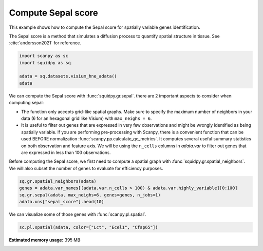 
.. DO NOT EDIT.
.. THIS FILE WAS AUTOMATICALLY GENERATED BY SPHINX-GALLERY.
.. TO MAKE CHANGES, EDIT THE SOURCE PYTHON FILE:
.. "auto_examples/graph/compute_sepal.py"
.. LINE NUMBERS ARE GIVEN BELOW.

.. only:: html

  .. container:: binder-badge

    .. image:: images/binder_badge_logo.svg
      :target: https://mybinder.org/v2/gh/theislab/squidpy_notebooks/master?filepath=docs/source/auto_examples/graph/compute_sepal.ipynb
      :alt: Launch binder
      :width: 150 px

.. rst-class:: sphx-glr-example-title

.. _sphx_glr_auto_examples_graph_compute_sepal.py:

Compute Sepal score
-------------------

This example shows how to compute the Sepal score for spatially variable genes identification.

The Sepal score is a method that simulates a diffusion process to quantify spatial structure in tissue.
See :cite:`andersson2021` for reference.

.. seealso::

    - See :ref:`sphx_glr_auto_examples_graph_compute_co_occurrence.py` and
      :ref:`sphx_glr_auto_examples_graph_compute_moran.py` for other scores to identify spatially variable genes.
    - See :ref:`sphx_glr_auto_examples_graph_compute_spatial_neighbors.py` for general usage of
      :func:`squidpy.gr.spatial_neighbors`.

.. GENERATED FROM PYTHON SOURCE LINES 18-24

.. code-block:: default

    import scanpy as sc
    import squidpy as sq

    adata = sq.datasets.visium_hne_adata()
    adata





.. rst-class:: sphx-glr-script-out

 Out:

 .. code-block:: none

      0%|          | 0.00/314M [00:00<?, ?B/s]      0%|          | 56.0k/314M [00:00<13:34, 404kB/s]      0%|          | 176k/314M [00:00<08:09, 672kB/s]       0%|          | 600k/314M [00:00<03:07, 1.75MB/s]      1%|          | 2.30M/314M [00:00<00:54, 5.98MB/s]      2%|2         | 7.41M/314M [00:00<00:18, 17.3MB/s]      4%|4         | 13.3M/314M [00:00<00:12, 26.0MB/s]      6%|6         | 19.2M/314M [00:01<00:09, 31.6MB/s]      8%|7         | 25.1M/314M [00:01<00:08, 35.2MB/s]     10%|9         | 30.8M/314M [00:01<00:07, 37.3MB/s]     12%|#1        | 36.7M/314M [00:01<00:07, 39.1MB/s]     14%|#3        | 42.6M/314M [00:01<00:07, 40.5MB/s]     15%|#5        | 48.4M/314M [00:01<00:06, 41.2MB/s]     17%|#7        | 54.2M/314M [00:01<00:06, 41.5MB/s]     19%|#9        | 59.9M/314M [00:02<00:06, 41.4MB/s]     21%|##        | 65.7M/314M [00:02<00:06, 41.7MB/s]     23%|##2       | 71.5M/314M [00:02<00:06, 42.0MB/s]     25%|##4       | 77.3M/314M [00:02<00:05, 42.1MB/s]     26%|##6       | 83.1M/314M [00:02<00:05, 42.3MB/s]     28%|##8       | 89.0M/314M [00:02<00:05, 42.4MB/s]     30%|###       | 94.6M/314M [00:02<00:05, 41.8MB/s]     32%|###1      | 100M/314M [00:03<00:05, 41.6MB/s]      34%|###3      | 106M/314M [00:03<00:05, 41.7MB/s]     35%|###5      | 111M/314M [00:03<00:05, 41.5MB/s]     37%|###7      | 117M/314M [00:03<00:04, 41.7MB/s]     39%|###9      | 123M/314M [00:03<00:04, 41.8MB/s]     41%|####      | 129M/314M [00:03<00:04, 41.6MB/s]     43%|####2     | 134M/314M [00:03<00:04, 41.6MB/s]     45%|####4     | 140M/314M [00:04<00:04, 41.9MB/s]     46%|####6     | 146M/314M [00:04<00:04, 41.9MB/s]     48%|####8     | 152M/314M [00:04<00:04, 42.3MB/s]     50%|#####     | 157M/314M [00:04<00:03, 41.9MB/s]     52%|#####1    | 163M/314M [00:04<00:03, 42.1MB/s]     54%|#####3    | 169M/314M [00:04<00:03, 41.4MB/s]     56%|#####5    | 174M/314M [00:04<00:03, 41.9MB/s]     57%|#####7    | 180M/314M [00:05<00:03, 42.2MB/s]     59%|#####9    | 186M/314M [00:05<00:03, 42.4MB/s]     61%|######1   | 192M/314M [00:05<00:03, 42.3MB/s]     63%|######2   | 198M/314M [00:05<00:02, 42.1MB/s]     65%|######4   | 203M/314M [00:05<00:02, 42.4MB/s]     67%|######6   | 209M/314M [00:05<00:02, 42.2MB/s]     68%|######8   | 215M/314M [00:05<00:02, 42.0MB/s]     70%|#######   | 220M/314M [00:06<00:02, 41.4MB/s]     72%|#######1  | 226M/314M [00:06<00:02, 41.7MB/s]     74%|#######3  | 232M/314M [00:06<00:02, 41.9MB/s]     76%|#######5  | 238M/314M [00:06<00:01, 42.3MB/s]     77%|#######7  | 243M/314M [00:06<00:01, 41.8MB/s]     79%|#######9  | 249M/314M [00:06<00:01, 42.0MB/s]     81%|########1 | 255M/314M [00:06<00:01, 42.0MB/s]     83%|########2 | 260M/314M [00:07<00:01, 41.7MB/s]     85%|########4 | 266M/314M [00:07<00:01, 41.6MB/s]     87%|########6 | 272M/314M [00:07<00:01, 41.9MB/s]     88%|########8 | 278M/314M [00:07<00:00, 41.9MB/s]     90%|######### | 283M/314M [00:07<00:00, 41.7MB/s]     92%|#########2| 289M/314M [00:07<00:00, 41.9MB/s]     94%|#########3| 295M/314M [00:07<00:00, 41.8MB/s]     96%|#########5| 300M/314M [00:08<00:00, 41.1MB/s]     97%|#########7| 306M/314M [00:08<00:00, 41.2MB/s]     99%|#########9| 312M/314M [00:08<00:00, 41.3MB/s]    100%|##########| 314M/314M [00:08<00:00, 39.5MB/s]

    AnnData object with n_obs × n_vars = 2688 × 18078
        obs: 'in_tissue', 'array_row', 'array_col', 'n_genes_by_counts', 'log1p_n_genes_by_counts', 'total_counts', 'log1p_total_counts', 'pct_counts_in_top_50_genes', 'pct_counts_in_top_100_genes', 'pct_counts_in_top_200_genes', 'pct_counts_in_top_500_genes', 'total_counts_mt', 'log1p_total_counts_mt', 'pct_counts_mt', 'n_counts', 'leiden', 'cluster'
        var: 'gene_ids', 'feature_types', 'genome', 'mt', 'n_cells_by_counts', 'mean_counts', 'log1p_mean_counts', 'pct_dropout_by_counts', 'total_counts', 'log1p_total_counts', 'n_cells', 'highly_variable', 'highly_variable_rank', 'means', 'variances', 'variances_norm'
        uns: 'cluster_colors', 'hvg', 'leiden', 'leiden_colors', 'neighbors', 'pca', 'rank_genes_groups', 'spatial', 'umap'
        obsm: 'X_pca', 'X_umap', 'spatial'
        varm: 'PCs'
        obsp: 'connectivities', 'distances'



.. GENERATED FROM PYTHON SOURCE LINES 25-41

We can compute the Sepal score with :func:`squidpy.gr.sepal`.
there are 2 important aspects to consider when computing sepal:

- The function only accepts grid-like spatial graphs. Make sure to specify the
  maximum number of neighbors in your data (6 for an hexagonal grid like Visium)
  with ``max_neighs = 6``.
- It is useful to filter out genes that are expressed in very few observations
  and might be wrongly identified as being spatially variable. If you are performing
  pre-processing with Scanpy, there is a convenient function that can be used BEFORE
  normalization :func:`scanpy.pp.calculate_qc_metrics`. It computes several useful
  summary statistics on both observation and feature axis. We will be using the
  ``n_cells`` columns in `adata.var` to filter out genes that are expressed in
  less than 100 observations.

Before computing the Sepal score, we first need to compute a spatial graph with :func:`squidpy.gr.spatial_neighbors`.
We will also subset the number of genes to evaluate for efficiency purposes.

.. GENERATED FROM PYTHON SOURCE LINES 41-46

.. code-block:: default

    sq.gr.spatial_neighbors(adata)
    genes = adata.var_names[(adata.var.n_cells > 100) & adata.var.highly_variable][0:100]
    sq.gr.sepal(adata, max_neighs=6, genes=genes, n_jobs=1)
    adata.uns["sepal_score"].head(10)





.. rst-class:: sphx-glr-script-out

 Out:

 .. code-block:: none

      0%|          | 0/100 [00:00<?, ?/s]      1%|1         | 1/100 [00:03<05:44,  3.48s/]      3%|3         | 3/100 [00:03<01:36,  1.01/s]      4%|4         | 4/100 [00:04<01:14,  1.30/s]      5%|5         | 5/100 [00:04<00:57,  1.65/s]      6%|6         | 6/100 [00:04<00:53,  1.77/s]      7%|7         | 7/100 [00:05<00:45,  2.03/s]      8%|8         | 8/100 [00:05<00:36,  2.53/s]      9%|9         | 9/100 [00:05<00:34,  2.64/s]     10%|#         | 10/100 [00:05<00:31,  2.89/s]     11%|#1        | 11/100 [00:06<00:24,  3.60/s]     12%|#2        | 12/100 [00:06<00:25,  3.42/s]     13%|#3        | 13/100 [00:06<00:22,  3.83/s]     14%|#4        | 14/100 [00:06<00:23,  3.70/s]     15%|#5        | 15/100 [00:06<00:19,  4.46/s]     16%|#6        | 16/100 [00:07<00:18,  4.45/s]     17%|#7        | 17/100 [00:07<00:18,  4.38/s]     18%|#8        | 18/100 [00:07<00:18,  4.47/s]     19%|#9        | 19/100 [00:08<00:24,  3.32/s]     20%|##        | 20/100 [00:08<00:34,  2.31/s]     21%|##1       | 21/100 [00:09<00:26,  2.95/s]     22%|##2       | 22/100 [00:09<00:29,  2.61/s]     23%|##3       | 23/100 [00:11<01:01,  1.25/s]     24%|##4       | 24/100 [00:11<00:50,  1.51/s]     25%|##5       | 25/100 [00:12<00:43,  1.72/s]     26%|##6       | 26/100 [00:12<00:33,  2.20/s]     27%|##7       | 27/100 [00:12<00:26,  2.71/s]     28%|##8       | 28/100 [00:12<00:21,  3.36/s]     29%|##9       | 29/100 [00:12<00:21,  3.24/s]     30%|###       | 30/100 [00:13<00:23,  3.01/s]     31%|###1      | 31/100 [00:13<00:24,  2.83/s]     32%|###2      | 32/100 [00:13<00:22,  3.00/s]     33%|###3      | 33/100 [00:14<00:19,  3.40/s]     34%|###4      | 34/100 [00:14<00:24,  2.65/s]     35%|###5      | 35/100 [00:14<00:21,  2.98/s]     36%|###6      | 36/100 [00:15<00:21,  2.97/s]     37%|###7      | 37/100 [00:15<00:20,  3.09/s]     38%|###8      | 38/100 [00:16<00:35,  1.73/s]     39%|###9      | 39/100 [00:17<00:32,  1.86/s]     40%|####      | 40/100 [00:17<00:24,  2.43/s]     41%|####1     | 41/100 [00:17<00:20,  2.84/s]     42%|####2     | 42/100 [00:17<00:19,  2.91/s]     43%|####3     | 43/100 [00:17<00:17,  3.34/s]     44%|####4     | 44/100 [00:18<00:13,  4.17/s]     45%|####5     | 45/100 [00:18<00:15,  3.46/s]     46%|####6     | 46/100 [00:19<00:20,  2.63/s]     47%|####6     | 47/100 [00:19<00:21,  2.52/s]     48%|####8     | 48/100 [00:20<00:30,  1.71/s]     49%|####9     | 49/100 [00:20<00:24,  2.12/s]     50%|#####     | 50/100 [00:21<00:24,  2.00/s]     52%|#####2    | 52/100 [00:21<00:14,  3.24/s]     53%|#####3    | 53/100 [00:21<00:12,  3.82/s]     54%|#####4    | 54/100 [00:22<00:16,  2.81/s]     55%|#####5    | 55/100 [00:22<00:14,  3.20/s]     56%|#####6    | 56/100 [00:22<00:15,  2.78/s]     57%|#####6    | 57/100 [00:23<00:13,  3.30/s]     58%|#####8    | 58/100 [00:23<00:11,  3.59/s]     59%|#####8    | 59/100 [00:23<00:10,  4.07/s]     60%|######    | 60/100 [00:23<00:13,  3.03/s]     61%|######1   | 61/100 [00:24<00:10,  3.64/s]     62%|######2   | 62/100 [00:24<00:12,  3.12/s]     63%|######3   | 63/100 [00:24<00:11,  3.35/s]     64%|######4   | 64/100 [00:25<00:09,  3.68/s]     65%|######5   | 65/100 [00:25<00:08,  4.34/s]     66%|######6   | 66/100 [00:25<00:09,  3.45/s]     68%|######8   | 68/100 [00:25<00:07,  4.26/s]     69%|######9   | 69/100 [00:26<00:07,  4.10/s]     70%|#######   | 70/100 [00:27<00:15,  1.91/s]     71%|#######1  | 71/100 [00:28<00:14,  1.94/s]     73%|#######3  | 73/100 [00:28<00:08,  3.05/s]     74%|#######4  | 74/100 [00:28<00:07,  3.37/s]     75%|#######5  | 75/100 [00:28<00:07,  3.52/s]     77%|#######7  | 77/100 [00:28<00:05,  4.35/s]     78%|#######8  | 78/100 [00:29<00:05,  4.08/s]     79%|#######9  | 79/100 [00:29<00:04,  4.36/s]     80%|########  | 80/100 [00:29<00:05,  3.50/s]     81%|########1 | 81/100 [00:29<00:04,  4.18/s]     82%|########2 | 82/100 [00:30<00:04,  3.89/s]     83%|########2 | 83/100 [00:30<00:03,  4.36/s]     84%|########4 | 84/100 [00:30<00:04,  3.44/s]     85%|########5 | 85/100 [00:31<00:06,  2.40/s]     86%|########6 | 86/100 [00:31<00:05,  2.46/s]     87%|########7 | 87/100 [00:32<00:04,  2.94/s]     88%|########8 | 88/100 [00:32<00:04,  2.61/s]     90%|######### | 90/100 [00:33<00:03,  2.51/s]     91%|#########1| 91/100 [00:33<00:03,  2.86/s]     92%|#########2| 92/100 [00:33<00:02,  3.35/s]     93%|#########3| 93/100 [00:33<00:01,  4.00/s]     94%|#########3| 94/100 [00:34<00:01,  3.93/s]     95%|#########5| 95/100 [00:34<00:01,  3.79/s]     96%|#########6| 96/100 [00:36<00:03,  1.32/s]     97%|#########7| 97/100 [00:36<00:01,  1.59/s]     98%|#########8| 98/100 [00:37<00:01,  1.78/s]     99%|#########9| 99/100 [00:37<00:00,  2.14/s]    100%|##########| 100/100 [00:37<00:00,  2.43/s]    100%|##########| 100/100 [00:37<00:00,  2.65/s]


.. raw:: html

    <div class="output_subarea output_html rendered_html output_result">
    <div>
    <style scoped>
        .dataframe tbody tr th:only-of-type {
            vertical-align: middle;
        }

        .dataframe tbody tr th {
            vertical-align: top;
        }

        .dataframe thead th {
            text-align: right;
        }
    </style>
    <table border="1" class="dataframe">
      <thead>
        <tr style="text-align: right;">
          <th></th>
          <th>sepal_score</th>
        </tr>
      </thead>
      <tbody>
        <tr>
          <th>Lct</th>
          <td>7.868</td>
        </tr>
        <tr>
          <th>1500015O10Rik</th>
          <td>7.085</td>
        </tr>
        <tr>
          <th>Ecel1</th>
          <td>5.274</td>
        </tr>
        <tr>
          <th>Fzd5</th>
          <td>4.694</td>
        </tr>
        <tr>
          <th>Cfap65</th>
          <td>4.095</td>
        </tr>
        <tr>
          <th>C1ql2</th>
          <td>3.144</td>
        </tr>
        <tr>
          <th>Slc9a2</th>
          <td>2.947</td>
        </tr>
        <tr>
          <th>Gm17634</th>
          <td>2.904</td>
        </tr>
        <tr>
          <th>St18</th>
          <td>2.568</td>
        </tr>
        <tr>
          <th>Des</th>
          <td>2.494</td>
        </tr>
      </tbody>
    </table>
    </div>
    </div>
    <br />
    <br />

.. GENERATED FROM PYTHON SOURCE LINES 47-48

We can visualize some of those genes with :func:`scanpy.pl.spatial`.

.. GENERATED FROM PYTHON SOURCE LINES 48-49

.. code-block:: default

    sc.pl.spatial(adata, color=["Lct", "Ecel1", "Cfap65"])



.. image-sg:: /auto_examples/graph/images/sphx_glr_compute_sepal_001.png
   :alt: Lct, Ecel1, Cfap65
   :srcset: /auto_examples/graph/images/sphx_glr_compute_sepal_001.png
   :class: sphx-glr-single-img






.. rst-class:: sphx-glr-timing

   **Total running time of the script:** ( 1 minutes  0.315 seconds)

**Estimated memory usage:**  395 MB


.. _sphx_glr_download_auto_examples_graph_compute_sepal.py:


.. only :: html

 .. container:: sphx-glr-footer
    :class: sphx-glr-footer-example



  .. container:: sphx-glr-download sphx-glr-download-python

     :download:`Download Python source code: compute_sepal.py <compute_sepal.py>`



  .. container:: sphx-glr-download sphx-glr-download-jupyter

     :download:`Download Jupyter notebook: compute_sepal.ipynb <compute_sepal.ipynb>`
